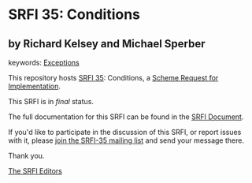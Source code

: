 * SRFI 35: Conditions

** by Richard Kelsey and Michael Sperber



keywords: [[https://srfi.schemers.org/?keywords=exceptions][Exceptions]]

This repository hosts [[https://srfi.schemers.org/srfi-35/][SRFI 35]]: Conditions, a [[https://srfi.schemers.org/][Scheme Request for Implementation]].

This SRFI is in /final/ status.

The full documentation for this SRFI can be found in the [[https://srfi.schemers.org/srfi-35/srfi-35.html][SRFI Document]].

If you'd like to participate in the discussion of this SRFI, or report issues with it, please [[https://srfi.schemers.org/srfi-35/][join the SRFI-35 mailing list]] and send your message there.

Thank you.


[[mailto:srfi-editors@srfi.schemers.org][The SRFI Editors]]
